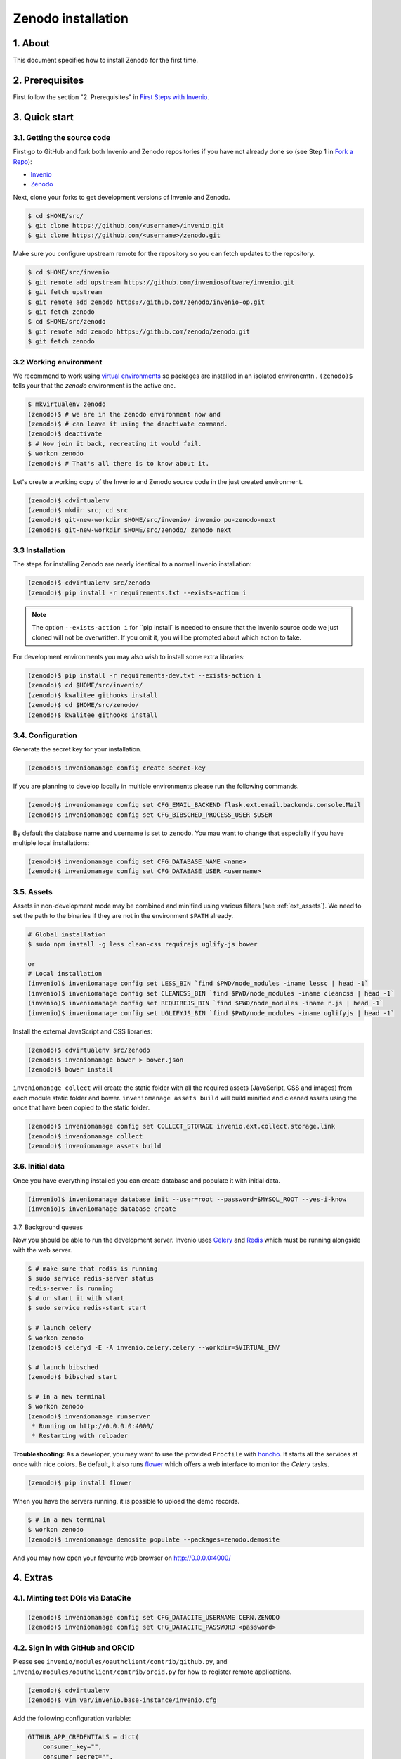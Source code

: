 Zenodo installation
====================

1. About
--------

This document specifies how to install Zenodo for the first time.

2. Prerequisites
----------------

First follow the section "2. Prerequisites" in `First Steps with Invenio <http://invenio.readthedocs.org/en/latest/getting-started/first-steps.html>`_.

3. Quick start
--------------

3.1. Getting the source code
~~~~~~~~~~~~~~~~~~~~~~~~~~~~~

First go to GitHub and fork both Invenio and Zenodo repositories if you have
not already done so (see Step 1 in
`Fork a Repo <https://help.github.com/articles/fork-a-repo>`_):

- `Invenio <https://github.com/inveniosoftware/invenio>`_
- `Zenodo <https://github.com/zenodo/zenodo>`_

Next, clone your forks to get development versions of Invenio and Zenodo.

.. code-block:: console

    $ cd $HOME/src/
    $ git clone https://github.com/<username>/invenio.git
    $ git clone https://github.com/<username>/zenodo.git

Make sure you configure upstream remote for the repository so you can fetch
updates to the repository.

.. code-block:: console

    $ cd $HOME/src/invenio
    $ git remote add upstream https://github.com/inveniosoftware/invenio.git
    $ git fetch upstream
    $ git remote add zenodo https://github.com/zenodo/invenio-op.git
    $ git fetch zenodo
    $ cd $HOME/src/zenodo
    $ git remote add zenodo https://github.com/zenodo/zenodo.git
    $ git fetch zenodo


3.2 Working environment
~~~~~~~~~~~~~~~~~~~~~~~

We recommend to work using
`virtual environments <http://www.virtualenv.org/>`_ so packages are installed
in an isolated environemtn . ``(zenodo)$`` tells your that the
*zenodo* environment is the active one.

.. code-block:: console

    $ mkvirtualenv zenodo
    (zenodo)$ # we are in the zenodo environment now and
    (zenodo)$ # can leave it using the deactivate command.
    (zenodo)$ deactivate
    $ # Now join it back, recreating it would fail.
    $ workon zenodo
    (zenodo)$ # That's all there is to know about it.

Let's create a working copy of the Invenio and Zenodo source code in the
just created environment.

.. code-block:: console

    (zenodo)$ cdvirtualenv
    (zenodo)$ mkdir src; cd src
    (zenodo)$ git-new-workdir $HOME/src/invenio/ invenio pu-zenodo-next
    (zenodo)$ git-new-workdir $HOME/src/zenodo/ zenodo next


3.3 Installation
~~~~~~~~~~~~~~~~
The steps for installing Zenodo are nearly identical to a normal Invenio
installation:

.. code-block:: console

    (zenodo)$ cdvirtualenv src/zenodo
    (zenodo)$ pip install -r requirements.txt --exists-action i

.. NOTE::
   The option ``--exists-action i`` for ``pip install` is needed to ensure that
   the Invenio source code we just cloned will not be overwritten. If you
   omit it, you will be prompted about which action to take.

For development environments you may also wish to install some extra libraries:

.. code-block:: console

    (zenodo)$ pip install -r requirements-dev.txt --exists-action i
    (zenodo)$ cd $HOME/src/invenio/
    (zenodo)$ kwalitee githooks install
    (zenodo)$ cd $HOME/src/zenodo/
    (zenodo)$ kwalitee githooks install


3.4. Configuration
~~~~~~~~~~~~~~~~~~

Generate the secret key for your installation.

.. code-block:: console

    (zenodo)$ inveniomanage config create secret-key

If you are planning to develop locally in multiple environments please run
the following commands.

.. code-block:: console

    (zenodo)$ inveniomanage config set CFG_EMAIL_BACKEND flask.ext.email.backends.console.Mail
    (zenodo)$ inveniomanage config set CFG_BIBSCHED_PROCESS_USER $USER

By default the database name and username is set to ``zenodo``. You mau want to
change that especially if you have multiple local installations:

.. code-block:: console

    (zenodo)$ inveniomanage config set CFG_DATABASE_NAME <name>
    (zenodo)$ inveniomanage config set CFG_DATABASE_USER <username>

3.5. Assets
~~~~~~~~~~~

Assets in non-development mode may be combined and minified using various
filters (see :ref:`ext_assets`). We need to set the path to the binaries if
they are not in the environment ``$PATH`` already.

.. code-block:: console

    # Global installation
    $ sudo npm install -g less clean-css requirejs uglify-js bower

    or
    # Local installation
    (invenio)$ inveniomanage config set LESS_BIN `find $PWD/node_modules -iname lessc | head -1`
    (invenio)$ inveniomanage config set CLEANCSS_BIN `find $PWD/node_modules -iname cleancss | head -1`
    (invenio)$ inveniomanage config set REQUIREJS_BIN `find $PWD/node_modules -iname r.js | head -1`
    (invenio)$ inveniomanage config set UGLIFYJS_BIN `find $PWD/node_modules -iname uglifyjs | head -1`


Install the external JavaScript and CSS libraries:

.. code-block:: console

    (zenodo)$ cdvirtualenv src/zenodo
    (zenodo)$ inveniomanage bower > bower.json
    (zenodo)$ bower install


``inveniomanage collect`` will create the static folder with all
the required assets (JavaScript, CSS and images) from each module static folder
and bower. ``inveniomanage assets build`` will build minified and cleaned
assets using the once that have been copied to the static folder.

.. code-block:: console

    (zenodo)$ inveniomanage config set COLLECT_STORAGE invenio.ext.collect.storage.link
    (zenodo)$ inveniomanage collect
    (zenodo)$ inveniomanage assets build


3.6. Initial data
~~~~~~~~~~~~~~~~~

Once you have everything installed you can create database and populate it
with initial data.

.. code-block:: console

    (invenio)$ inveniomanage database init --user=root --password=$MYSQL_ROOT --yes-i-know
    (invenio)$ inveniomanage database create

3.7. Background queues

Now you should be able to run the development server. Invenio uses
`Celery <http://www.celeryproject.org/>`_ and `Redis <http://redis.io/>`_
which must be running alongside with the web server.

.. code-block:: console

    $ # make sure that redis is running
    $ sudo service redis-server status
    redis-server is running
    $ # or start it with start
    $ sudo service redis-start start

    $ # launch celery
    $ workon zenodo
    (zenodo)$ celeryd -E -A invenio.celery.celery --workdir=$VIRTUAL_ENV

    $ # launch bibsched
    (zenodo)$ bibsched start

    $ # in a new terminal
    $ workon zenodo
    (zenodo)$ inveniomanage runserver
     * Running on http://0.0.0.0:4000/
     * Restarting with reloader


**Troubleshooting:** As a developer, you may want to use the provided
``Procfile`` with `honcho <https://pypi.python.org/pypi/honcho>`_. It
starts all the services at once with nice colors. Be default, it also runs
`flower <https://pypi.python.org/pypi/flower>`_ which offers a web interface
to monitor the *Celery* tasks.

.. code-block:: console

    (zenodo)$ pip install flower

.. FIXME::
   Below needs updating

When you have the servers running, it is possible to upload the demo records.

.. code-block:: console

    $ # in a new terminal
    $ workon zenodo
    (zenodo)$ inveniomanage demosite populate --packages=zenodo.demosite

And you may now open your favourite web browser on
`http://0.0.0.0:4000/ <http://0.0.0.0:4000/>`_

4. Extras
---------

4.1. Minting test DOIs via DataCite
~~~~~~~~~~~~~~~~~~~~~~~~~~~~~~~~~~~

.. code-block:: console

    (zenodo)$ inveniomanage config set CFG_DATACITE_USERNAME CERN.ZENODO
    (zenodo)$ inveniomanage config set CFG_DATACITE_PASSWORD <password>


4.2. Sign in with GitHub and ORCID
~~~~~~~~~~~~~~~~~~~~~~~~~~~~~~~~~~

Please see ``invenio/modules/oauthclient/contrib/github.py``, and
``invenio/modules/oauthclient/contrib/orcid.py`` for how to register remote
applications.

.. code-block:: console

    (zenodo)$ cdvirtualenv
    (zenodo)$ vim var/invenio.base-instance/invenio.cfg

Add the following configuration variable:

.. code-block:: python

    GITHUB_APP_CREDENTIALS = dict(
        consumer_key="",
        consumer_secret="",
    )
    ORCID_APP_CREDENTIALS = dict(
        consumer_key="",
        consumer_secret="",
    )

Note, that ORCID does not allow localhost to be used in redirect URIs thus
making testing in development mode difficult.


4.3. Logging to Sentry
~~~~~~~~~~~~~~~~~~~~~~

.. code-block:: console

    (zenodo)$ inveniomanage config set SENTRY_DSN <sentry dsn url>


4.4 Fetching pull requests
~~~~~~~~~~~~~~~~~~~~~~~~~~

.. code-block:: console

    $ cd $HOME/src/invenio/
    $ vim .git/config

Add ``fetch = +refs/pull/*/head:refs/remotes/upstream/pr/*`` to the remote
``upstream``.

.. code-block::

    [remote "upstream"]
        url = git://github.com/inveniosoftware/invenio.git
        fetch = +refs/heads/*:refs/remotes/upstream/*
        fetch = +refs/pull/*/head:refs/remotes/upstream/pr/*


.. code-block:: console

    $ cd $HOME/src/zenodo/
    $ vim .git/config

Add ``fetch = +refs/pull/*/head:refs/remotes/upstream/pr/*`` to the remote
``zenodo``.

.. code-block::

    [remote "zenodo"]
        url = https://github.com/zenodo/zenodo.git
        fetch = +refs/heads/*:refs/remotes/upstream/*
        fetch = +refs/pull/*/head:refs/remotes/upstream/pr/*



